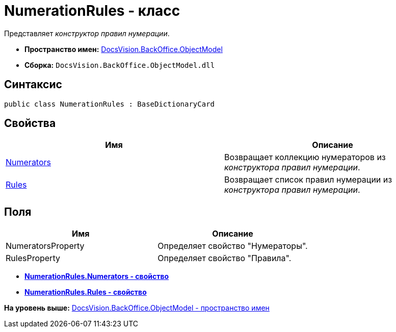 = NumerationRules - класс

Представляет [.dfn .term]_конструктор правил нумерации_.

* [.keyword]*Пространство имен:* xref:ObjectModel_NS.adoc[DocsVision.BackOffice.ObjectModel]
* [.keyword]*Сборка:* [.ph .filepath]`DocsVision.BackOffice.ObjectModel.dll`

== Синтаксис

[source,pre,codeblock,language-csharp]
----
public class NumerationRules : BaseDictionaryCard
----

== Свойства

[cols=",",options="header",]
|===
|Имя |Описание
|xref:NumerationRules.Numerators_PR.adoc[Numerators] |Возвращает коллекцию нумераторов из [.dfn .term]_конструктора правил нумерации_.
|xref:NumerationRules.Rules_PR.adoc[Rules] |Возвращает список правил нумерации из [.dfn .term]_конструктора правил нумерации_.
|===

== Поля

[cols=",",options="header",]
|===
|Имя |Описание
|NumeratorsProperty |Определяет свойство "Нумераторы".
|RulesProperty |Определяет свойство "Правила".
|===

* *xref:../../../../api/DocsVision/BackOffice/ObjectModel/NumerationRules.Numerators_PR.adoc[NumerationRules.Numerators - свойство]* +
* *xref:../../../../api/DocsVision/BackOffice/ObjectModel/NumerationRules.Rules_PR.adoc[NumerationRules.Rules - свойство]* +

*На уровень выше:* xref:../../../../api/DocsVision/BackOffice/ObjectModel/ObjectModel_NS.adoc[DocsVision.BackOffice.ObjectModel - пространство имен]
